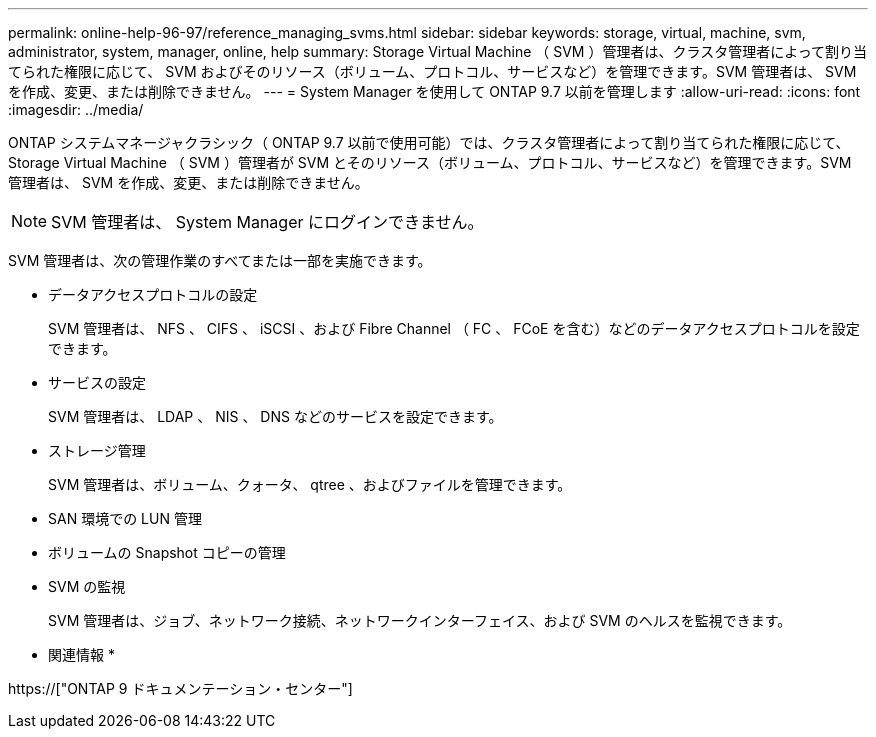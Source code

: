 ---
permalink: online-help-96-97/reference_managing_svms.html 
sidebar: sidebar 
keywords: storage, virtual, machine, svm, administrator, system, manager, online, help 
summary: Storage Virtual Machine （ SVM ）管理者は、クラスタ管理者によって割り当てられた権限に応じて、 SVM およびそのリソース（ボリューム、プロトコル、サービスなど）を管理できます。SVM 管理者は、 SVM を作成、変更、または削除できません。 
---
= System Manager を使用して ONTAP 9.7 以前を管理します
:allow-uri-read: 
:icons: font
:imagesdir: ../media/


[role="lead"]
ONTAP システムマネージャクラシック（ ONTAP 9.7 以前で使用可能）では、クラスタ管理者によって割り当てられた権限に応じて、 Storage Virtual Machine （ SVM ）管理者が SVM とそのリソース（ボリューム、プロトコル、サービスなど）を管理できます。SVM 管理者は、 SVM を作成、変更、または削除できません。

[NOTE]
====
SVM 管理者は、 System Manager にログインできません。

====
SVM 管理者は、次の管理作業のすべてまたは一部を実施できます。

* データアクセスプロトコルの設定
+
SVM 管理者は、 NFS 、 CIFS 、 iSCSI 、および Fibre Channel （ FC 、 FCoE を含む）などのデータアクセスプロトコルを設定できます。

* サービスの設定
+
SVM 管理者は、 LDAP 、 NIS 、 DNS などのサービスを設定できます。

* ストレージ管理
+
SVM 管理者は、ボリューム、クォータ、 qtree 、およびファイルを管理できます。

* SAN 環境での LUN 管理
* ボリュームの Snapshot コピーの管理
* SVM の監視
+
SVM 管理者は、ジョブ、ネットワーク接続、ネットワークインターフェイス、および SVM のヘルスを監視できます。



* 関連情報 *

https://["ONTAP 9 ドキュメンテーション・センター"]
